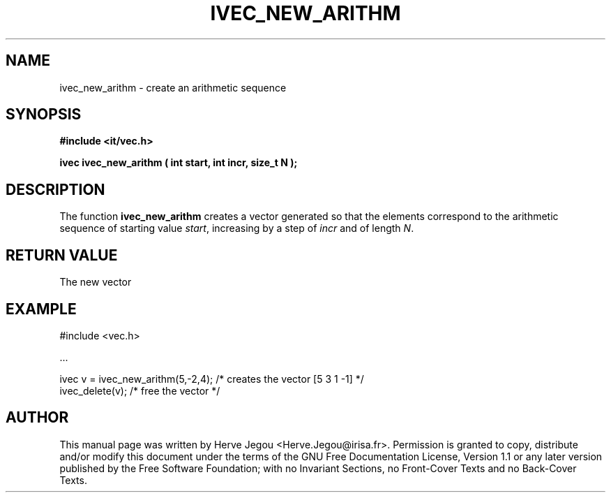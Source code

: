 .\" This manpage has been automatically generated by docbook2man 
.\" from a DocBook document.  This tool can be found at:
.\" <http://shell.ipoline.com/~elmert/comp/docbook2X/> 
.\" Please send any bug reports, improvements, comments, patches, 
.\" etc. to Steve Cheng <steve@ggi-project.org>.
.TH "IVEC_NEW_ARITHM" "3" "01 August 2006" "" ""

.SH NAME
ivec_new_arithm \- create an arithmetic sequence
.SH SYNOPSIS
.sp
\fB#include <it/vec.h>
.sp
ivec ivec_new_arithm ( int start, int incr, size_t N
);
\fR
.SH "DESCRIPTION"
.PP
The function \fBivec_new_arithm\fR creates a vector generated so that the elements correspond to the arithmetic sequence of starting value \fIstart\fR, increasing by a step of \fIincr\fR and of length \fIN\fR\&.  
.SH "RETURN VALUE"
.PP
The new vector
.SH "EXAMPLE"

.nf

#include <vec.h>

\&...

ivec v = ivec_new_arithm(5,-2,4); /* creates the vector [5 3 1 -1] */
ivec_delete(v);                   /* free the vector                */
.fi
.SH "AUTHOR"
.PP
This manual page was written by Herve Jegou <Herve.Jegou@irisa.fr>\&.
Permission is granted to copy, distribute and/or modify this
document under the terms of the GNU Free
Documentation License, Version 1.1 or any later version
published by the Free Software Foundation; with no Invariant
Sections, no Front-Cover Texts and no Back-Cover Texts.
